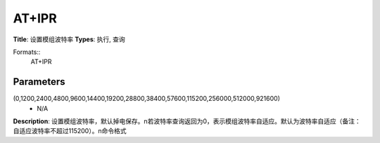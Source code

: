 
AT+IPR
======

**Title**: 设置模组波特率
**Types**: 执行, 查询

Formats::
   AT+IPR

Parameters
----------
.. list-table::
   :header-rows: 1
   :widths: 18 34 48

   * - Name
     - Description
     - Values
   * - <baud rate>
     - 波特率
(0,1200,2400,4800,9600,14400,19200,28800,38400,57600,115200,256000,512000,921600)
     - N/A

**Description**: 设置模组波特率，默认掉电保存。\n若波特率查询返回为0，表示模组波特率自适应。默认为波特率自适应（备注：自适应波特率不超过115200）。\n命令格式